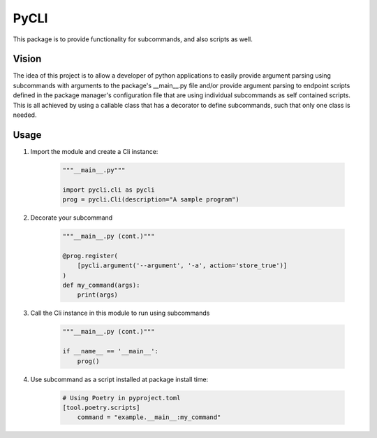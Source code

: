 **PyCLI**
=================
This package is to provide functionality for subcommands, and also scripts
as well.

Vision
-----------------
The idea of this project is to allow a developer of python applications to
easily provide argument parsing using subcommands with arguments to the
package's __main__.py file and/or provide argument parsing to endpoint
scripts defined in the package manager's configuration file that are using
individual subcommands as self contained scripts. This is all achieved by
using a callable class that has a decorator to define subcommands, such that
only one class is needed.

Usage
-----
1. Import the module and create a Cli instance:

    .. code-block:: python

        """__main__.py"""

        import pycli.cli as pycli
        prog = pycli.Cli(description="A sample program")

2. Decorate your subcommand

    .. code-block:: python

        """__main__.py (cont.)"""

        @prog.register(
            [pycli.argument('--argument', '-a', action='store_true')]
        )
        def my_command(args):
            print(args)

3. Call the Cli instance in this module to run using subcommands

    .. code-block:: python

        """__main__.py (cont.)"""

        if __name__ == '__main__':
            prog()

4. Use subcommand as a script installed at package install time:

    .. code-block:: toml

        # Using Poetry in pyproject.toml
        [tool.poetry.scripts]
            command = "example.__main__:my_command"



